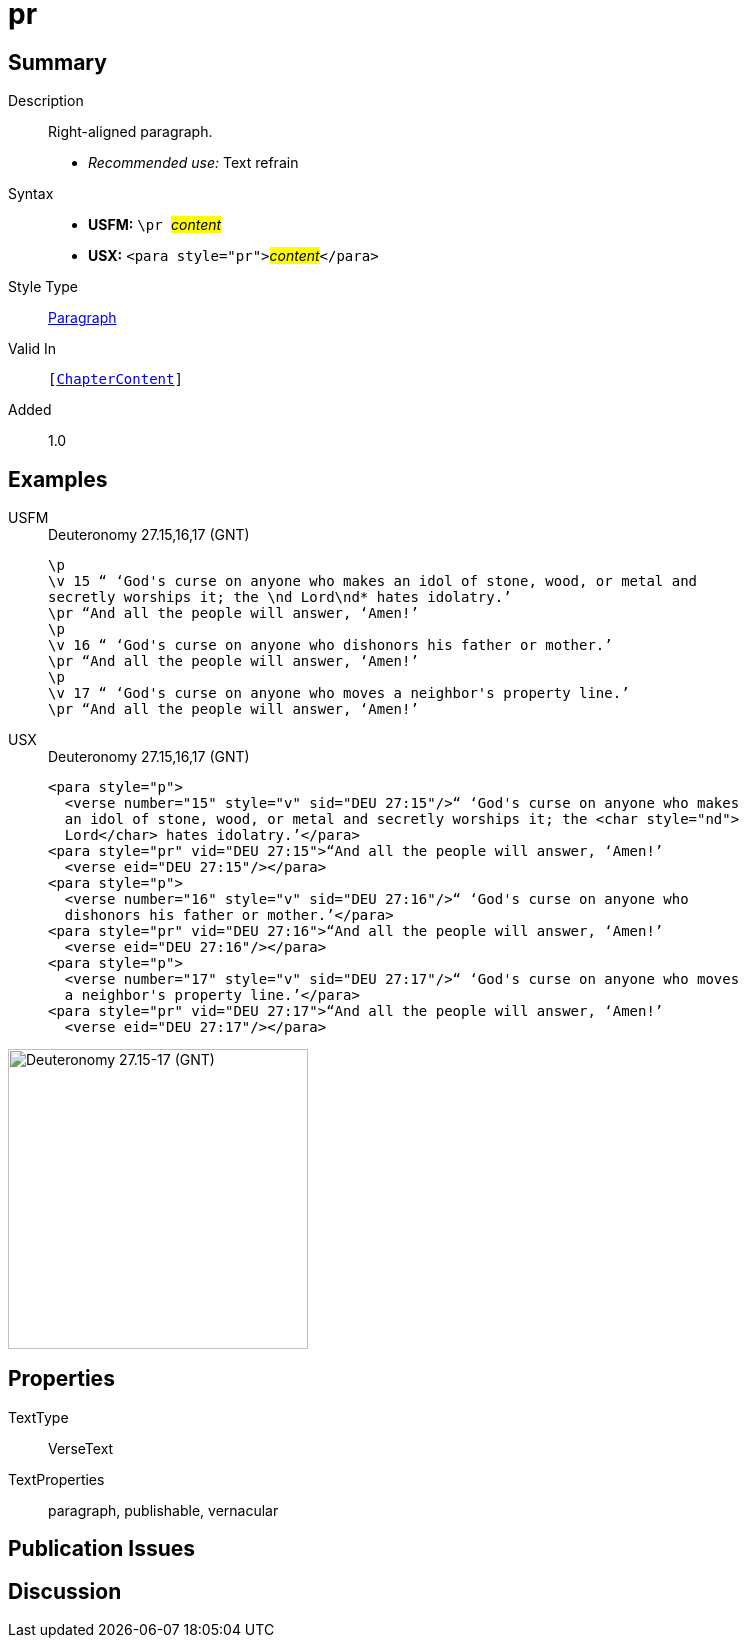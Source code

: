= pr
:description: Right-aligned paragraph
:url-repo: https://github.com/usfm-bible/tcdocs/blob/main/markers/para/pr.adoc
:noindex:
:imagesdir: {localdir}/images

// tag::public[]

== Summary

Description:: Right-aligned paragraph.
* _Recommended use:_ Text refrain
Syntax::
* *USFM:* ``++\pr ++``#__content__#
* *USX:* ``++<para style="pr">++``#__content__#``++</para>++``
Style Type:: xref:para:index.adoc[Paragraph]
Valid In:: `[xref:doc:index.adoc#doc-book-chapter-content[ChapterContent]]`
// tag::spec[]
Added:: 1.0
// end::spec[]

== Examples

[tabs]
======
USFM::
+
.Deuteronomy 27.15,16,17 (GNT)
[source#src-usfm-para-pr_1,usfm,highlight=3;6;9]
----
\p
\v 15 “ ‘God's curse on anyone who makes an idol of stone, wood, or metal and 
secretly worships it; the \nd Lord\nd* hates idolatry.’
\pr “And all the people will answer, ‘Amen!’
\p
\v 16 “ ‘God's curse on anyone who dishonors his father or mother.’
\pr “And all the people will answer, ‘Amen!’
\p
\v 17 “ ‘God's curse on anyone who moves a neighbor's property line.’
\pr “And all the people will answer, ‘Amen!’
----
USX::
+
.Deuteronomy 27.15,16,17 (GNT)
[source#src-usx-para-pr_1,xml,highlight=5;10;15]
----
<para style="p">
  <verse number="15" style="v" sid="DEU 27:15"/>“ ‘God's curse on anyone who makes
  an idol of stone, wood, or metal and secretly worships it; the <char style="nd">
  Lord</char> hates idolatry.’</para>
<para style="pr" vid="DEU 27:15">“And all the people will answer, ‘Amen!’
  <verse eid="DEU 27:15"/></para>
<para style="p">
  <verse number="16" style="v" sid="DEU 27:16"/>“ ‘God's curse on anyone who
  dishonors his father or mother.’</para>
<para style="pr" vid="DEU 27:16">“And all the people will answer, ‘Amen!’
  <verse eid="DEU 27:16"/></para>
<para style="p">
  <verse number="17" style="v" sid="DEU 27:17"/>“ ‘God's curse on anyone who moves
  a neighbor's property line.’</para>
<para style="pr" vid="DEU 27:17">“And all the people will answer, ‘Amen!’
  <verse eid="DEU 27:17"/></para>
----
======

image::para/pr_1.jpg[Deuteronomy 27.15-17 (GNT),300]

== Properties

TextType:: VerseText
TextProperties:: paragraph, publishable, vernacular

== Publication Issues

// end::public[]

== Discussion

